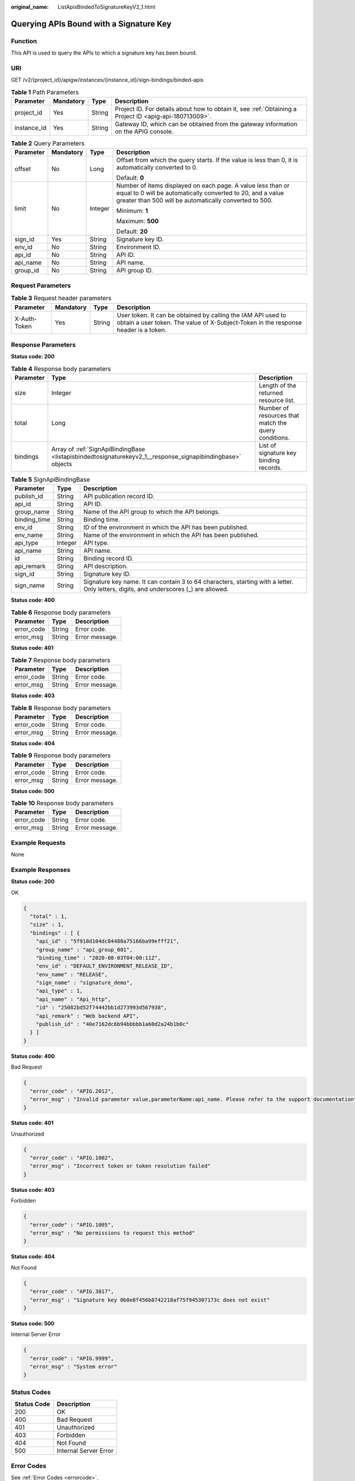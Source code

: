 :original_name: ListApisBindedToSignatureKeyV2_1.html

.. _ListApisBindedToSignatureKeyV2_1:

Querying APIs Bound with a Signature Key
========================================

Function
--------

This API is used to query the APIs to which a signature key has been bound.

URI
---

GET /v2/{project_id}/apigw/instances/{instance_id}/sign-bindings/binded-apis

.. table:: **Table 1** Path Parameters

   +-------------+-----------+--------+---------------------------------------------------------------------------------------------------------+
   | Parameter   | Mandatory | Type   | Description                                                                                             |
   +=============+===========+========+=========================================================================================================+
   | project_id  | Yes       | String | Project ID. For details about how to obtain it, see :ref:`Obtaining a Project ID <apig-api-180713009>`. |
   +-------------+-----------+--------+---------------------------------------------------------------------------------------------------------+
   | instance_id | Yes       | String | Gateway ID, which can be obtained from the gateway information on the APIG console.                     |
   +-------------+-----------+--------+---------------------------------------------------------------------------------------------------------+

.. table:: **Table 2** Query Parameters

   +-----------------+-----------------+-----------------+-------------------------------------------------------------------------------------------------------------------------------------------------------------------------------------+
   | Parameter       | Mandatory       | Type            | Description                                                                                                                                                                         |
   +=================+=================+=================+=====================================================================================================================================================================================+
   | offset          | No              | Long            | Offset from which the query starts. If the value is less than 0, it is automatically converted to 0.                                                                                |
   |                 |                 |                 |                                                                                                                                                                                     |
   |                 |                 |                 | Default: **0**                                                                                                                                                                      |
   +-----------------+-----------------+-----------------+-------------------------------------------------------------------------------------------------------------------------------------------------------------------------------------+
   | limit           | No              | Integer         | Number of items displayed on each page. A value less than or equal to 0 will be automatically converted to 20, and a value greater than 500 will be automatically converted to 500. |
   |                 |                 |                 |                                                                                                                                                                                     |
   |                 |                 |                 | Minimum: **1**                                                                                                                                                                      |
   |                 |                 |                 |                                                                                                                                                                                     |
   |                 |                 |                 | Maximum: **500**                                                                                                                                                                    |
   |                 |                 |                 |                                                                                                                                                                                     |
   |                 |                 |                 | Default: **20**                                                                                                                                                                     |
   +-----------------+-----------------+-----------------+-------------------------------------------------------------------------------------------------------------------------------------------------------------------------------------+
   | sign_id         | Yes             | String          | Signature key ID.                                                                                                                                                                   |
   +-----------------+-----------------+-----------------+-------------------------------------------------------------------------------------------------------------------------------------------------------------------------------------+
   | env_id          | No              | String          | Environment ID.                                                                                                                                                                     |
   +-----------------+-----------------+-----------------+-------------------------------------------------------------------------------------------------------------------------------------------------------------------------------------+
   | api_id          | No              | String          | API ID.                                                                                                                                                                             |
   +-----------------+-----------------+-----------------+-------------------------------------------------------------------------------------------------------------------------------------------------------------------------------------+
   | api_name        | No              | String          | API name.                                                                                                                                                                           |
   +-----------------+-----------------+-----------------+-------------------------------------------------------------------------------------------------------------------------------------------------------------------------------------+
   | group_id        | No              | String          | API group ID.                                                                                                                                                                       |
   +-----------------+-----------------+-----------------+-------------------------------------------------------------------------------------------------------------------------------------------------------------------------------------+

Request Parameters
------------------

.. table:: **Table 3** Request header parameters

   +--------------+-----------+--------+----------------------------------------------------------------------------------------------------------------------------------------------------+
   | Parameter    | Mandatory | Type   | Description                                                                                                                                        |
   +==============+===========+========+====================================================================================================================================================+
   | X-Auth-Token | Yes       | String | User token. It can be obtained by calling the IAM API used to obtain a user token. The value of X-Subject-Token in the response header is a token. |
   +--------------+-----------+--------+----------------------------------------------------------------------------------------------------------------------------------------------------+

Response Parameters
-------------------

**Status code: 200**

.. table:: **Table 4** Response body parameters

   +-----------+------------------------------------------------------------------------------------------------------------+------------------------------------------------------+
   | Parameter | Type                                                                                                       | Description                                          |
   +===========+============================================================================================================+======================================================+
   | size      | Integer                                                                                                    | Length of the returned resource list.                |
   +-----------+------------------------------------------------------------------------------------------------------------+------------------------------------------------------+
   | total     | Long                                                                                                       | Number of resources that match the query conditions. |
   +-----------+------------------------------------------------------------------------------------------------------------+------------------------------------------------------+
   | bindings  | Array of :ref:`SignApiBindingBase <listapisbindedtosignaturekeyv2_1__response_signapibindingbase>` objects | List of signature key binding records.               |
   +-----------+------------------------------------------------------------------------------------------------------------+------------------------------------------------------+

.. _listapisbindedtosignaturekeyv2_1__response_signapibindingbase:

.. table:: **Table 5** SignApiBindingBase

   +--------------+---------+---------------------------------------------------------------------------------------------------------------------------------------+
   | Parameter    | Type    | Description                                                                                                                           |
   +==============+=========+=======================================================================================================================================+
   | publish_id   | String  | API publication record ID.                                                                                                            |
   +--------------+---------+---------------------------------------------------------------------------------------------------------------------------------------+
   | api_id       | String  | API ID.                                                                                                                               |
   +--------------+---------+---------------------------------------------------------------------------------------------------------------------------------------+
   | group_name   | String  | Name of the API group to which the API belongs.                                                                                       |
   +--------------+---------+---------------------------------------------------------------------------------------------------------------------------------------+
   | binding_time | String  | Binding time.                                                                                                                         |
   +--------------+---------+---------------------------------------------------------------------------------------------------------------------------------------+
   | env_id       | String  | ID of the environment in which the API has been published.                                                                            |
   +--------------+---------+---------------------------------------------------------------------------------------------------------------------------------------+
   | env_name     | String  | Name of the environment in which the API has been published.                                                                          |
   +--------------+---------+---------------------------------------------------------------------------------------------------------------------------------------+
   | api_type     | Integer | API type.                                                                                                                             |
   +--------------+---------+---------------------------------------------------------------------------------------------------------------------------------------+
   | api_name     | String  | API name.                                                                                                                             |
   +--------------+---------+---------------------------------------------------------------------------------------------------------------------------------------+
   | id           | String  | Binding record ID.                                                                                                                    |
   +--------------+---------+---------------------------------------------------------------------------------------------------------------------------------------+
   | api_remark   | String  | API description.                                                                                                                      |
   +--------------+---------+---------------------------------------------------------------------------------------------------------------------------------------+
   | sign_id      | String  | Signature key ID.                                                                                                                     |
   +--------------+---------+---------------------------------------------------------------------------------------------------------------------------------------+
   | sign_name    | String  | Signature key name. It can contain 3 to 64 characters, starting with a letter. Only letters, digits, and underscores (_) are allowed. |
   +--------------+---------+---------------------------------------------------------------------------------------------------------------------------------------+

**Status code: 400**

.. table:: **Table 6** Response body parameters

   ========== ====== ==============
   Parameter  Type   Description
   ========== ====== ==============
   error_code String Error code.
   error_msg  String Error message.
   ========== ====== ==============

**Status code: 401**

.. table:: **Table 7** Response body parameters

   ========== ====== ==============
   Parameter  Type   Description
   ========== ====== ==============
   error_code String Error code.
   error_msg  String Error message.
   ========== ====== ==============

**Status code: 403**

.. table:: **Table 8** Response body parameters

   ========== ====== ==============
   Parameter  Type   Description
   ========== ====== ==============
   error_code String Error code.
   error_msg  String Error message.
   ========== ====== ==============

**Status code: 404**

.. table:: **Table 9** Response body parameters

   ========== ====== ==============
   Parameter  Type   Description
   ========== ====== ==============
   error_code String Error code.
   error_msg  String Error message.
   ========== ====== ==============

**Status code: 500**

.. table:: **Table 10** Response body parameters

   ========== ====== ==============
   Parameter  Type   Description
   ========== ====== ==============
   error_code String Error code.
   error_msg  String Error message.
   ========== ====== ==============

Example Requests
----------------

None

Example Responses
-----------------

**Status code: 200**

OK

.. code-block::

   {
     "total" : 1,
     "size" : 1,
     "bindings" : [ {
       "api_id" : "5f918d104dc84480a75166ba99efff21",
       "group_name" : "api_group_001",
       "binding_time" : "2020-08-03T04:00:11Z",
       "env_id" : "DEFAULT_ENVIRONMENT_RELEASE_ID",
       "env_name" : "RELEASE",
       "sign_name" : "signature_demo",
       "api_type" : 1,
       "api_name" : "Api_http",
       "id" : "25082bd52f74442bb1d273993d567938",
       "api_remark" : "Web backend API",
       "publish_id" : "40e7162dc6b94bbbbb1a60d2a24b1b0c"
     } ]
   }

**Status code: 400**

Bad Request

.. code-block::

   {
     "error_code" : "APIG.2012",
     "error_msg" : "Invalid parameter value,parameterName:api_name. Please refer to the support documentation"
   }

**Status code: 401**

Unauthorized

.. code-block::

   {
     "error_code" : "APIG.1002",
     "error_msg" : "Incorrect token or token resolution failed"
   }

**Status code: 403**

Forbidden

.. code-block::

   {
     "error_code" : "APIG.1005",
     "error_msg" : "No permissions to request this method"
   }

**Status code: 404**

Not Found

.. code-block::

   {
     "error_code" : "APIG.3017",
     "error_msg" : "Signature key 0b0e8f456b8742218af75f945307173c does not exist"
   }

**Status code: 500**

Internal Server Error

.. code-block::

   {
     "error_code" : "APIG.9999",
     "error_msg" : "System error"
   }

Status Codes
------------

=========== =====================
Status Code Description
=========== =====================
200         OK
400         Bad Request
401         Unauthorized
403         Forbidden
404         Not Found
500         Internal Server Error
=========== =====================

Error Codes
-----------

See :ref:`Error Codes <errorcode>`.
